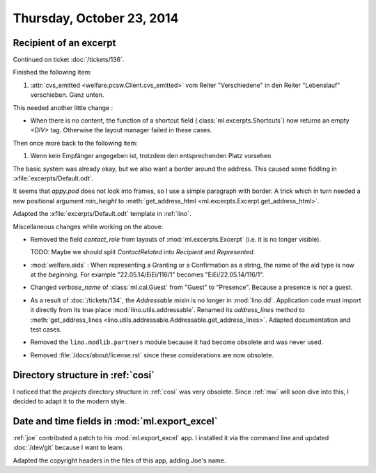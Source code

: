 ==========================
Thursday, October 23, 2014
==========================

Recipient of an excerpt
=======================

Continued on ticket :doc:`/tickets/136`.

Finished the following item:

#.  :attr:`cvs_emitted <welfare.pcsw.Client.cvs_emitted>` vom Reiter
    "Verschiedene" in den Reiter "Lebenslauf" verschieben. Ganz unten.

This needed another little change :

- When there is no content, the function of a shortcut field
  (:class:`ml.excerpts.Shortcuts`) now returns an empty `<DIV>` tag.
  Otherwise the layout manager failed in these cases.

Then once more back to the following item:

#.  Wenn kein Empfänger angegeben ist, trotzdem den entsprechenden Platz
    vorsehen

The basic system was already okay, but we also want a border around
the address.  This caused some fiddling in
:xfile:`excerpts/Default.odt`.  

It seems that `appy.pod` does not look into frames, so I use a simple
paragraph with border.  A trick which in turn needed a new positional
argument `min_height` to :meth:`get_address_html
<ml.excerpts.Excerpt.get_address_html>`.

Adapted the :xfile:`excerpts/Default.odt` template in :ref:`lino`.


Miscellaneous changes while working on the above:

- Removed the field `contact_role` from layouts of
  :mod:`ml.excerpts.Excerpt` (i.e. it is no longer visible).  

  TODO: Maybe we should split `ContactRelated` into `Recipient` and
  `Represented`.

- :mod:`welfare.aids` : When representing a Granting or a Confirmation
  as a string, the name of the aid type is now at the *beginning*. For
  example "22.05.14/EiEi/116/1" becomes "EiEi/22.05.14/116/1".

- Changed `verbose_name` of :class:`ml.cal.Guest` from "Guest" to
  "Presence".  Because a presence is not a guest.

- As a result of :doc:`/tickets/134`, the `Addressable` mixin is no
  longer in :mod:`lino.dd`. Application code must import it directly
  from its true place :mod:`lino.utils.addressable`.  Renamed its
  `address_lines` method to :meth:`get_address_lines
  <lino.utils.addressable.Addressable.get_address_lines>`.  Adapted
  documentation and test cases.

- Removed the ``lino.modlib.partners`` module because it had become
  obsolete and was never used.

- Removed :file:`/docs/about/license.rst` since these considerations
  are now obsolete.



Directory structure in :ref:`cosi`
==================================

I noticed that the `projects` directory structure in :ref:`cosi` was
very obsolete.  Since :ref:`mw` will soon dive into this, I decided to
adapt it to the modern style.


Date and time fields in :mod:`ml.export_excel`
==============================================

:ref:`joe` contributed a patch to his :mod:`ml.export_excel` app.  I
installed it via the command line and updated :doc:`/dev/git` because
I want to learn.  

Adapted the copyright headers in the files of this app, adding Joe's
name.
